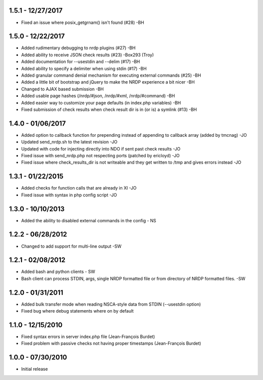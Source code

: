 1.5.1 - 12/27/2017
------------------
- Fixed an issue where posix_getgrnam() isn't found (#28) -BH

1.5.0 - 12/22/2017
------------------
- Added rudimentary debugging to nrdp plugins (#27) -BH
- Added ability to receive JSON check results (#23) -Box293 (Troy)
- Added documentation for --usestdin and --delim (#17) -BH
- Added ability to specify a delimiter when using stdin (#17) -BH
- Added granular command denial mechanism for executing external commands (#25) -BH
- Added a little bit of bootstrap and jQuery to make the NRDP experience a bit nicer -BH
- Changed to AJAX based submission -BH
- Added usable page hashes (/nrdp/#json, /nrdp/#xml, /nrdp/#command) -BH
- Added easier way to customize your page defaults (in index.php variables) -BH
- Fixed submission of check results when check result dir is in (or is) a symlink (#13) -BH

1.4.0 - 01/06/2017
------------------
- Added option to callback function for prepending instead of appending to callback array (added by tmcnag) -JO
- Updated send_nrdp.sh to the latest revision -JO
- Updated with code for injecting directly into NDO if sent past check results -JO
- Fixed issue with send_nrdp.php not respecting ports (patched by ericloyd) -JO
- Fixed issue where check_results_dir is not writeable and they get written to /tmp and gives errors instead -JO

1.3.1 - 01/22/2015
------------------
- Added checks for function calls that are already in XI -JO
- Fixed issue with syntax in php config script -JO

1.3.0 - 10/10/2013
------------------
- Added the ability to disabled external commands in the config - NS

1.2.2 - 06/28/2012
------------------
- Changed to add support for multi-line output -SW

1.2.1 - 02/08/2012
------------------
- Added bash and python clients - SW
- Bash client can process STDIN, args, single NRDP formatted file or from directory of NRDP formatted files. -SW

1.2.0 - 01/31/2011
------------------
- Added bulk transfer mode when reading NSCA-style data from STDIN (--usestdin option)
- Fixed bug where debug statements where on by default

1.1.0 - 12/15/2010
------------------
- Fixed syntax errors in server index.php file (Jean-François Burdet)
- Fixed problem with passive checks not having proper timestamps (Jean-François Burdet)

1.0.0 - 07/30/2010
------------------
- Initial release
